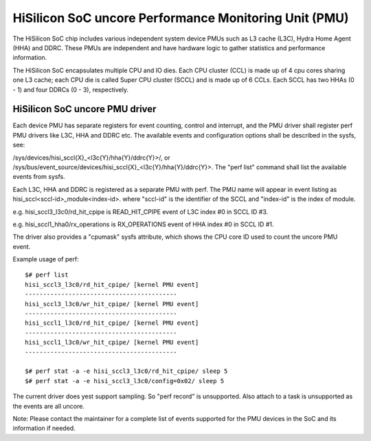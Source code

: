 ======================================================
HiSilicon SoC uncore Performance Monitoring Unit (PMU)
======================================================

The HiSilicon SoC chip includes various independent system device PMUs
such as L3 cache (L3C), Hydra Home Agent (HHA) and DDRC. These PMUs are
independent and have hardware logic to gather statistics and performance
information.

The HiSilicon SoC encapsulates multiple CPU and IO dies. Each CPU cluster
(CCL) is made up of 4 cpu cores sharing one L3 cache; each CPU die is
called Super CPU cluster (SCCL) and is made up of 6 CCLs. Each SCCL has
two HHAs (0 - 1) and four DDRCs (0 - 3), respectively.

HiSilicon SoC uncore PMU driver
-------------------------------

Each device PMU has separate registers for event counting, control and
interrupt, and the PMU driver shall register perf PMU drivers like L3C,
HHA and DDRC etc. The available events and configuration options shall
be described in the sysfs, see:

/sys/devices/hisi_sccl{X}_<l3c{Y}/hha{Y}/ddrc{Y}>/, or
/sys/bus/event_source/devices/hisi_sccl{X}_<l3c{Y}/hha{Y}/ddrc{Y}>.
The "perf list" command shall list the available events from sysfs.

Each L3C, HHA and DDRC is registered as a separate PMU with perf. The PMU
name will appear in event listing as hisi_sccl<sccl-id>_module<index-id>.
where "sccl-id" is the identifier of the SCCL and "index-id" is the index of
module.

e.g. hisi_sccl3_l3c0/rd_hit_cpipe is READ_HIT_CPIPE event of L3C index #0 in
SCCL ID #3.

e.g. hisi_sccl1_hha0/rx_operations is RX_OPERATIONS event of HHA index #0 in
SCCL ID #1.

The driver also provides a "cpumask" sysfs attribute, which shows the CPU core
ID used to count the uncore PMU event.

Example usage of perf::

  $# perf list
  hisi_sccl3_l3c0/rd_hit_cpipe/ [kernel PMU event]
  ------------------------------------------
  hisi_sccl3_l3c0/wr_hit_cpipe/ [kernel PMU event]
  ------------------------------------------
  hisi_sccl1_l3c0/rd_hit_cpipe/ [kernel PMU event]
  ------------------------------------------
  hisi_sccl1_l3c0/wr_hit_cpipe/ [kernel PMU event]
  ------------------------------------------

  $# perf stat -a -e hisi_sccl3_l3c0/rd_hit_cpipe/ sleep 5
  $# perf stat -a -e hisi_sccl3_l3c0/config=0x02/ sleep 5

The current driver does yest support sampling. So "perf record" is unsupported.
Also attach to a task is unsupported as the events are all uncore.

Note: Please contact the maintainer for a complete list of events supported for
the PMU devices in the SoC and its information if needed.
